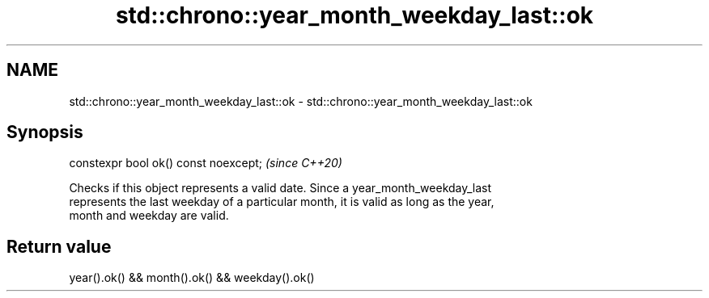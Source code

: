 .TH std::chrono::year_month_weekday_last::ok 3 "2019.08.27" "http://cppreference.com" "C++ Standard Libary"
.SH NAME
std::chrono::year_month_weekday_last::ok \- std::chrono::year_month_weekday_last::ok

.SH Synopsis
   constexpr bool ok() const noexcept;  \fI(since C++20)\fP

   Checks if this object represents a valid date. Since a year_month_weekday_last
   represents the last weekday of a particular month, it is valid as long as the year,
   month and weekday are valid.

.SH Return value

   year().ok() && month().ok() && weekday().ok()
